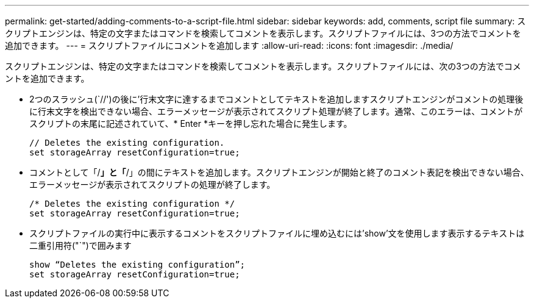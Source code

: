 ---
permalink: get-started/adding-comments-to-a-script-file.html 
sidebar: sidebar 
keywords: add, comments, script file 
summary: スクリプトエンジンは、特定の文字またはコマンドを検索してコメントを表示します。スクリプトファイルには、3つの方法でコメントを追加できます。 
---
= スクリプトファイルにコメントを追加します
:allow-uri-read: 
:icons: font
:imagesdir: ./media/


スクリプトエンジンは、特定の文字またはコマンドを検索してコメントを表示します。スクリプトファイルには、次の3つの方法でコメントを追加できます。

* 2つのスラッシュ(`//')の後に'行末文字に達するまでコメントとしてテキストを追加しますスクリプトエンジンがコメントの処理後に行末文字を検出できない場合、エラーメッセージが表示されてスクリプト処理が終了します。通常、このエラーは、コメントがスクリプトの末尾に記述されていて、* Enter *キーを押し忘れた場合に発生します。
+
[listing]
----
// Deletes the existing configuration.
set storageArray resetConfiguration=true;
----
* コメントとして「/*」と「*/」の間にテキストを追加します。スクリプトエンジンが開始と終了のコメント表記を検出できない場合、エラーメッセージが表示されてスクリプトの処理が終了します。
+
[listing]
----
/* Deletes the existing configuration */
set storageArray resetConfiguration=true;
----
* スクリプトファイルの実行中に表示するコメントをスクリプトファイルに埋め込むには'show'文を使用します表示するテキストは二重引用符("`")で囲みます
+
[listing]
----
show “Deletes the existing configuration”;
set storageArray resetConfiguration=true;
----

